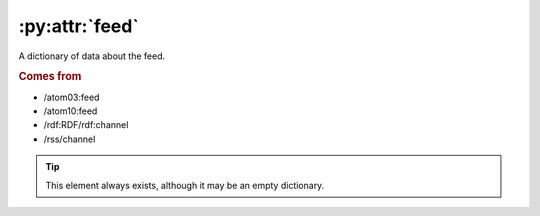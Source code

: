 :py:attr:`feed`
===============

A dictionary of data about the feed.


.. rubric:: Comes from

* /atom03:feed
* /atom10:feed
* /rdf:RDF/rdf:channel
* /rss/channel


.. tip::

    This element always exists, although it may be an empty dictionary.
